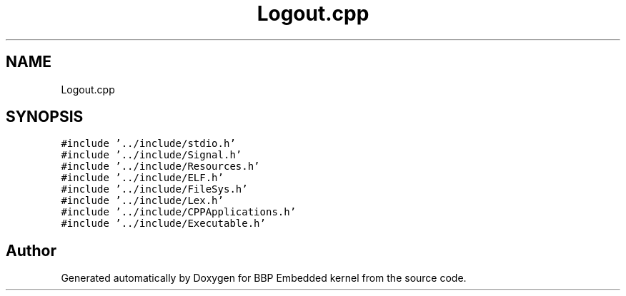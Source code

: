 .TH "Logout.cpp" 3 "Fri Jan 26 2024" "Version 0.2.0" "BBP Embedded kernel" \" -*- nroff -*-
.ad l
.nh
.SH NAME
Logout.cpp
.SH SYNOPSIS
.br
.PP
\fC#include '\&.\&./include/stdio\&.h'\fP
.br
\fC#include '\&.\&./include/Signal\&.h'\fP
.br
\fC#include '\&.\&./include/Resources\&.h'\fP
.br
\fC#include '\&.\&./include/ELF\&.h'\fP
.br
\fC#include '\&.\&./include/FileSys\&.h'\fP
.br
\fC#include '\&.\&./include/Lex\&.h'\fP
.br
\fC#include '\&.\&./include/CPPApplications\&.h'\fP
.br
\fC#include '\&.\&./include/Executable\&.h'\fP
.br

.SH "Author"
.PP 
Generated automatically by Doxygen for BBP Embedded kernel from the source code\&.
